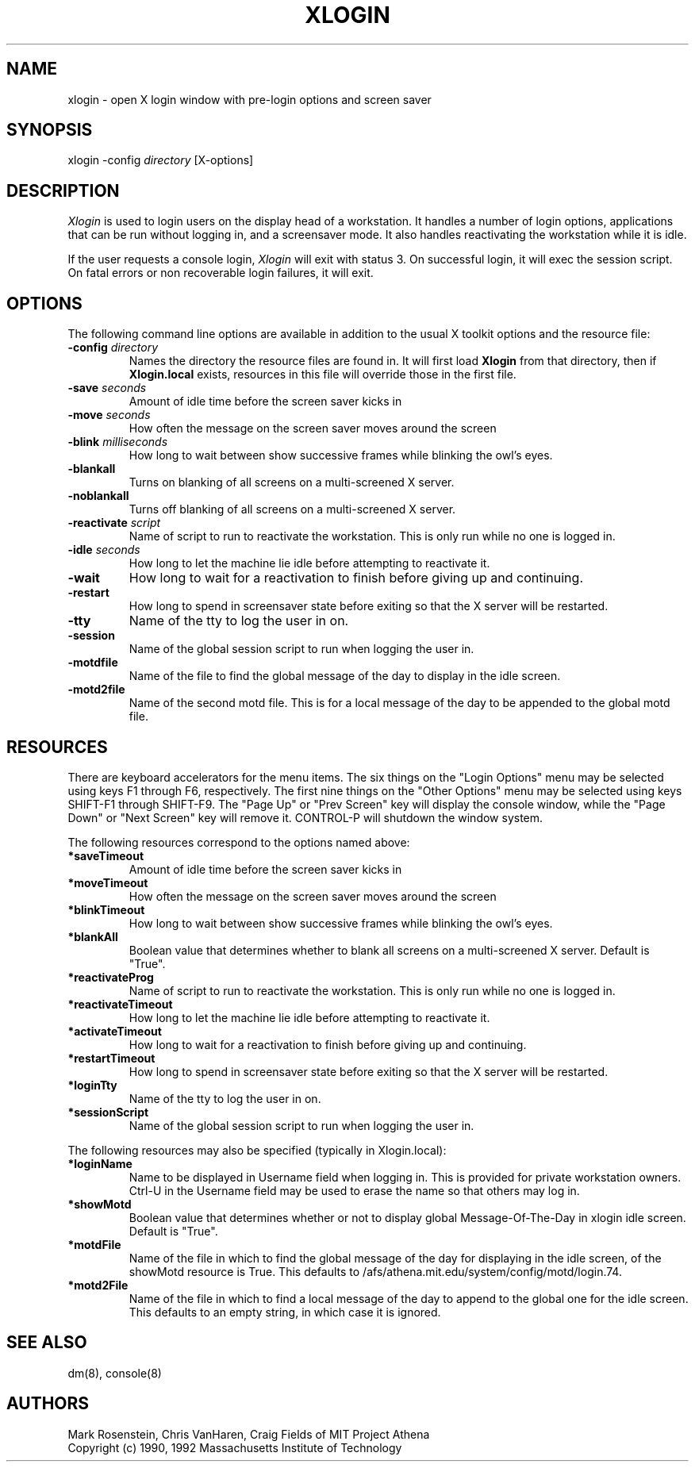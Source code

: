 .\" $Header: /afs/dev.mit.edu/source/repository/athena/etc/xdm/xlogin/xlogin.8,v 1.6 1992-06-03 16:49:21 epeisach Exp $
.TH XLOGIN 8 "16 November 1990"
.ds ]W MIT Project Athena
.SH NAME
xlogin \- open X login window with pre-login options and screen saver
.SH SYNOPSIS
.nf
xlogin -config \fIdirectory\fR [X-options]
.fi
.SH DESCRIPTION
\fIXlogin\fR is used to login users on the display head of a
workstation.  It handles a number of login options, applications that
can be run without logging in, and a screensaver mode.  It also
handles reactivating the workstation while it is idle.
.PP
If the user requests a console login, \fIXlogin\fR will exit with
status 3.  On successful login, it will exec the session script.  On
fatal errors or non recoverable login failures, it will exit.
.SH OPTIONS
The following command line options are available in addition to the
usual X toolkit options and the resource file:
.TP
.B -config \fIdirectory\fR
Names the directory the resource files are found in.  It will first
load \fBXlogin\fR from that directory, then if \fBXlogin.local\fR
exists, resources in this file will override those in the first file.
.TP
.B -save \fIseconds\fR
Amount of idle time before the screen saver kicks in
.TP
.B -move \fIseconds\fR
How often the message on the screen saver moves around the screen
.TP
.B -blink \fImilliseconds\fR
How long to wait between show successive frames while blinking the
owl's eyes.
.TP
.B -blankall
Turns on blanking of all screens on a multi-screened X server.
.TP
.B -noblankall
Turns off blanking of all screens on a multi-screened X server.
.TP
.B -reactivate \fIscript\fR
Name of script to run to reactivate the workstation.  This is only run
while no one is logged in.
.TP
.B -idle \fIseconds\fR
How long to let the machine lie idle before attempting to reactivate it.
.TP
.B -wait
How long to wait for a reactivation to finish before giving up and
continuing.
.TP
.B -restart
How long to spend in screensaver state before exiting so that the X
server will be restarted.
.TP
.B -tty
Name of the tty to log the user in on.
.TP
.B -session
Name of the global session script to run when logging the user in.
.TP
.B -motdfile
Name of the file to find the global message of the day to display in
the idle screen.
.TP
.B -motd2file
Name of the second motd file.  This is for a local message of the day
to be appended to the global motd file.
.SH RESOURCES
There are keyboard accelerators for the menu items.  The six
things on the "Login Options" menu may be selected using keys F1
through F6, respectively.  The first nine things on the "Other
Options" menu may be selected using keys SHIFT-F1 through SHIFT-F9.
The "Page Up" or "Prev Screen" key will display the console window,
while the "Page Down" or "Next Screen" key will remove it.  CONTROL-P
will shutdown the window system.
.PP
The following resources correspond to the options named above:
.TP
.B *saveTimeout
Amount of idle time before the screen saver kicks in
.TP
.B *moveTimeout
How often the message on the screen saver moves around the screen
.TP
.B *blinkTimeout
How long to wait between show successive frames while blinking the
owl's eyes.
.TP
.B *blankAll
Boolean value that determines whether to blank all screens on a
multi-screened X server.  Default is "True".
.TP
.B *reactivateProg
Name of script to run to reactivate the workstation.  This is only run
while no one is logged in.
.TP
.B *reactivateTimeout
How long to let the machine lie idle before attempting to reactivate it.
.TP
.B *activateTimeout
How long to wait for a reactivation to finish before giving up and
continuing.
.TP
.B *restartTimeout
How long to spend in screensaver state before exiting so that the X
server will be restarted.
.TP
.B *loginTty
Name of the tty to log the user in on.
.TP
.B *sessionScript
Name of the global session script to run when logging the user in.
.PP
The following resources may also be specified (typically in Xlogin.local):
.TP
.B *loginName
Name to be displayed in Username field when logging in.  This is provided
for private workstation owners.  Ctrl-U in the Username field may be used
to erase the name so that others may log in.
.TP
.B *showMotd
Boolean value that determines whether or not to display global
Message-Of-The-Day in xlogin idle screen.  Default is "True".
.TP
.B *motdFile
Name of the file in which to find the global message of the day for
displaying in the idle screen, of the showMotd resource is True.  This
defaults to /afs/athena.mit.edu/system/config/motd/login.74.
.TP
.B *motd2File
Name of the file in which to find a local message of the day to append
to the global one for the idle screen.  This defaults to an empty
string, in which case it is ignored.
.SH "SEE ALSO"
dm(8), console(8)
.SH AUTHORS
Mark Rosenstein, Chris VanHaren, Craig Fields of MIT Project Athena
.br
Copyright (c) 1990, 1992 Massachusetts Institute of Technology
